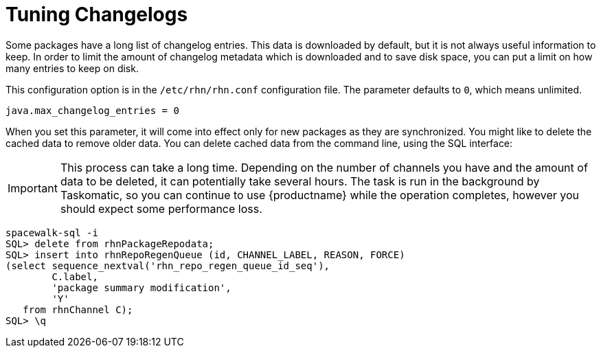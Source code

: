[[tuning-changelogs]]
= Tuning Changelogs

Some packages have a long list of changelog entries.
This data is downloaded by default, but it is not always useful information to keep.
In order to limit the amount of changelog metadata which is downloaded and to save disk space, you can put a limit on how many entries to keep on disk.

This configuration option is in the [filename]``/etc/rhn/rhn.conf`` configuration file.
The parameter defaults to [systemitem]``0``, which means unlimited.

----
java.max_changelog_entries = 0
----

When you set this parameter, it will come into effect only for new packages as they are synchronized.
You might like to delete the cached data to remove older data.
You can delete cached data from the command line, using the SQL interface:

[IMPORTANT]
====
This process can take a long time.
Depending on the number of channels you have and the amount of data to be deleted, it can potentially take several hours.
The task is run in the background by Taskomatic, so you can continue to use {productname} while the operation completes, however you should expect some performance loss.
====

----
spacewalk-sql -i
SQL> delete from rhnPackageRepodata;
SQL> insert into rhnRepoRegenQueue (id, CHANNEL_LABEL, REASON, FORCE)
(select sequence_nextval('rhn_repo_regen_queue_id_seq'),
        C.label,
        'package summary modification',
        'Y'
   from rhnChannel C);
SQL> \q
----
